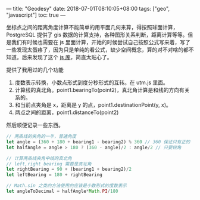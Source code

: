 ---
title: "Geodesy"
date: 2018-07-01T08:10:05+08:00
tags: ["geo", "javascript"]
toc: true
---

坐标点之间的距离角度计算不能简单的用平面几何来算，得按照球面计算，PostgreSQL 提供了 gis 数据的计算支持，各种图形关系判断，距离计算等等。但是我们有时候也需要在 js 里面计算，开始的时候尝试自己按照公式写来着，写了一些发现太蛋疼了，因为只是单纯的看公式，缺少空间概念，算的对不对啥的都不知道。后来发现了这个 [[https://github.com/chrisveness/geodesy][js 库]]，简直太贴心了。

提供了我用过的几个功能
1. 度数表示转换，小数点形式到度分秒形式的互转。在 utm.js 里面。
2. 计算线的真北角。point1.bearingTo(point2)，真北角计算是和线的方向有关系的。
3. 和当前点夹角是 x，距离是 y 的点，point1.destinationPoint(y, x)。
4. 两点之间的距离，point1.distanceTo(point2)

然后顺便记录一些东西。

#+BEGIN_SRC javascript
// 两条线的夹角的一半，普通角度
let angle = (360 + 180 + bearing1 - bearing2) % 360 // 360 保证只有正的
let halfAngle = angle > 180 ? (360 - angle)/2 : angle/2 // 只要锐角

// 计算两条线夹角中线的真北角
// left,right bearing 需要是真北角
let rightBearing = 90 + (bearing1 + bearing2)/2
let leftBearing = 180 + rightBearing

// Math.sin 之类的方法使用的应该是小数形式的度数表示
let angleToDecimal = halfAngle*Math.PI/180
#+END_SRC
